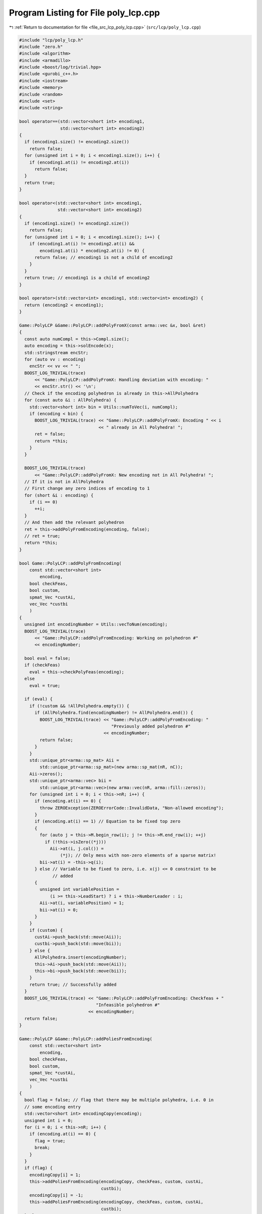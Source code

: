 
.. _program_listing_file_src_lcp_poly_lcp.cpp:

Program Listing for File poly_lcp.cpp
=====================================

|exhale_lsh| :ref:`Return to documentation for file <file_src_lcp_poly_lcp.cpp>` (``src/lcp/poly_lcp.cpp``)

.. |exhale_lsh| unicode:: U+021B0 .. UPWARDS ARROW WITH TIP LEFTWARDS

.. code-block:: cpp

   #include "lcp/poly_lcp.h"
   #include "zero.h"
   #include <algorithm>
   #include <armadillo>
   #include <boost/log/trivial.hpp>
   #include <gurobi_c++.h>
   #include <iostream>
   #include <memory>
   #include <random>
   #include <set>
   #include <string>
   
   bool operator==(std::vector<short int> encoding1,
                   std::vector<short int> encoding2)
   {
     if (encoding1.size() != encoding2.size())
       return false;
     for (unsigned int i = 0; i < encoding1.size(); i++) {
       if (encoding1.at(i) != encoding2.at(i))
         return false;
     }
     return true;
   }
   
   bool operator<(std::vector<short int> encoding1,
                  std::vector<short int> encoding2)
   {
     if (encoding1.size() != encoding2.size())
       return false;
     for (unsigned int i = 0; i < encoding1.size(); i++) {
       if (encoding1.at(i) != encoding2.at(i) &&
           encoding1.at(i) * encoding2.at(i) != 0) {
         return false; // encoding1 is not a child of encoding2
       }
     }
     return true; // encoding1 is a child of encoding2
   }
   
   bool operator>(std::vector<int> encoding1, std::vector<int> encoding2) {
     return (encoding2 < encoding1);
   }
   
   Game::PolyLCP &Game::PolyLCP::addPolyFromX(const arma::vec &x, bool &ret)
   {
     const auto numCompl = this->Compl.size();
     auto encoding = this->solEncode(x);
     std::stringstream encStr;
     for (auto vv : encoding)
       encStr << vv << " ";
     BOOST_LOG_TRIVIAL(trace)
         << "Game::PolyLCP::addPolyFromX: Handling deviation with encoding: "
         << encStr.str() << '\n';
     // Check if the encoding polyhedron is already in this->AllPolyhedra
     for (const auto &i : AllPolyhedra) {
       std::vector<short int> bin = Utils::numToVec(i, numCompl);
       if (encoding < bin) {
         BOOST_LOG_TRIVIAL(trace) << "Game::PolyLCP::addPolyFromX: Encoding " << i
                                  << " already in All Polyhedra! ";
         ret = false;
         return *this;
       }
     }
   
     BOOST_LOG_TRIVIAL(trace)
         << "Game::PolyLCP::addPolyFromX: New encoding not in All Polyhedra! ";
     // If it is not in AllPolyhedra
     // First change any zero indices of encoding to 1
     for (short &i : encoding) {
       if (i == 0)
         ++i;
     }
     // And then add the relevant polyhedron
     ret = this->addPolyFromEncoding(encoding, false);
     // ret = true;
     return *this;
   }
   
   bool Game::PolyLCP::addPolyFromEncoding(
       const std::vector<short int>
           encoding, 
       bool checkFeas, 
       bool custom, 
       spmat_Vec *custAi, 
       vec_Vec *custbi 
       )
   {
     unsigned int encodingNumber = Utils::vecToNum(encoding);
     BOOST_LOG_TRIVIAL(trace)
         << "Game::PolyLCP::addPolyFromEncoding: Working on polyhedron #"
         << encodingNumber;
   
     bool eval = false;
     if (checkFeas)
       eval = this->checkPolyFeas(encoding);
     else
       eval = true;
   
     if (eval) {
       if (!custom && !AllPolyhedra.empty()) {
         if (AllPolyhedra.find(encodingNumber) != AllPolyhedra.end()) {
           BOOST_LOG_TRIVIAL(trace) << "Game::PolyLCP::addPolyFromEncoding: "
                                       "Previously added polyhedron #"
                                    << encodingNumber;
           return false;
         }
       }
       std::unique_ptr<arma::sp_mat> Aii =
           std::unique_ptr<arma::sp_mat>(new arma::sp_mat(nR, nC));
       Aii->zeros();
       std::unique_ptr<arma::vec> bii =
           std::unique_ptr<arma::vec>(new arma::vec(nR, arma::fill::zeros));
       for (unsigned int i = 0; i < this->nR; i++) {
         if (encoding.at(i) == 0) {
           throw ZEROException(ZEROErrorCode::InvalidData, "Non-allowed encoding");
         }
         if (encoding.at(i) == 1) // Equation to be fixed top zero
         {
           for (auto j = this->M.begin_row(i); j != this->M.end_row(i); ++j)
             if (!this->isZero((*j)))
               Aii->at(i, j.col()) =
                   (*j); // Only mess with non-zero elements of a sparse matrix!
           bii->at(i) = -this->q(i);
         } else // Variable to be fixed to zero, i.e. x(j) <= 0 constraint to be
                // added
         {
           unsigned int variablePosition =
               (i >= this->LeadStart) ? i + this->NumberLeader : i;
           Aii->at(i, variablePosition) = 1;
           bii->at(i) = 0;
         }
       }
       if (custom) {
         custAi->push_back(std::move(Aii));
         custbi->push_back(std::move(bii));
       } else {
         AllPolyhedra.insert(encodingNumber);
         this->Ai->push_back(std::move(Aii));
         this->bi->push_back(std::move(bii));
       }
       return true; // Successfully added
     }
     BOOST_LOG_TRIVIAL(trace) << "Game::PolyLCP::addPolyFromEncoding: Checkfeas + "
                                 "Infeasible polyhedron #"
                              << encodingNumber;
     return false;
   }
   
   Game::PolyLCP &Game::PolyLCP::addPoliesFromEncoding(
       const std::vector<short int>
           encoding, 
       bool checkFeas, 
       bool custom, 
       spmat_Vec *custAi, 
       vec_Vec *custbi 
       )
   {
     bool flag = false; // flag that there may be multiple polyhedra, i.e. 0 in
     // some encoding entry
     std::vector<short int> encodingCopy(encoding);
     unsigned int i = 0;
     for (i = 0; i < this->nR; i++) {
       if (encoding.at(i) == 0) {
         flag = true;
         break;
       }
     }
     if (flag) {
       encodingCopy[i] = 1;
       this->addPoliesFromEncoding(encodingCopy, checkFeas, custom, custAi,
                                   custbi);
       encodingCopy[i] = -1;
       this->addPoliesFromEncoding(encodingCopy, checkFeas, custom, custAi,
                                   custbi);
     } else
       this->addPolyFromEncoding(encoding, checkFeas, custom, custAi, custbi);
     return *this;
   }
   
   unsigned long int Game::PolyLCP::getNextPoly(
       Data::LCP::PolyhedraStrategy
           method 
   ) {
     switch (method) {
     case Data::LCP::PolyhedraStrategy::Sequential: {
       while (this->SequentialPolyCounter < this->MaxTheoreticalPoly) {
         const auto isAll =
             AllPolyhedra.find(this->SequentialPolyCounter) != AllPolyhedra.end();
         const auto isInfeas = InfeasiblePoly.find(this->SequentialPolyCounter) !=
                               InfeasiblePoly.end();
         this->SequentialPolyCounter++;
         if (!isAll && !isInfeas) {
           return this->SequentialPolyCounter - 1;
         }
       }
       return this->MaxTheoreticalPoly;
     } break;
     case Data::LCP::PolyhedraStrategy::ReverseSequential: {
       while (this->ReverseSequentialPolyCounter >= 0) {
         const auto isAll =
             AllPolyhedra.find(this->ReverseSequentialPolyCounter) !=
             AllPolyhedra.end();
         const auto isInfeas =
             InfeasiblePoly.find(this->ReverseSequentialPolyCounter) !=
             InfeasiblePoly.end();
         this->ReverseSequentialPolyCounter--;
         if (!isAll && !isInfeas) {
           return this->ReverseSequentialPolyCounter + 1;
         }
       }
       return this->MaxTheoreticalPoly;
     } break;
     case Data::LCP::PolyhedraStrategy::Random: {
       static std::mt19937 engine(this->AddPolyMethodSeed);
       std::uniform_int_distribution<unsigned long int> dist(
           0, this->MaxTheoreticalPoly - 1);
       if ((InfeasiblePoly.size() + AllPolyhedra.size()) ==
           this->MaxTheoreticalPoly)
         return this->MaxTheoreticalPoly;
       while (true) {
         auto randomPolyId = dist(engine);
         const auto isAll = AllPolyhedra.find(randomPolyId) != AllPolyhedra.end();
         const auto isInfeas =
             InfeasiblePoly.find(randomPolyId) != InfeasiblePoly.end();
         if (!isAll && !isInfeas)
           return randomPolyId;
       }
     }
     }
     // This shouldn't happen
     return -1;
   }
   
   std::set<std::vector<short int>>
   Game::PolyLCP::addAPoly(unsigned long int nPoly,
                           Data::LCP::PolyhedraStrategy method,
                           std::set<std::vector<short int>> polyhedra) {
     // We already have polyhedra AllPolyhedra and in
     // InfeasiblePoly, that are known to be infeasible.
     // Effective maximum of number of polyhedra that can be added
     // at most
     const auto numCompl = this->Compl.size();
   
     if (this->MaxTheoreticalPoly <
         nPoly) {                 // If you cannot add that numVariablesY polyhedra
       BOOST_LOG_TRIVIAL(warning) // Then issue a warning
           << "Warning in Game::PolyLCP::randomPoly: "
           << "Cannot add " << nPoly << " polyhedra. Promising a maximum of "
           << this->MaxTheoreticalPoly;
       nPoly = this->MaxTheoreticalPoly; // and update maximum possibly addable
     }
   
     if (nPoly == 0) // If nothing to be added, then nothing to be done
       return polyhedra;
   
     if (nPoly < 0) // There is no way that this can happen!
       throw ZEROException(ZEROErrorCode::InvalidData, "nPoly is negative");
   
     bool complete{false};
     while (!complete) {
       auto choiceDecimal = this->getNextPoly(method);
       if (choiceDecimal >= this->MaxTheoreticalPoly)
         return polyhedra;
   
       const std::vector<short int> choice =
           Utils::numToVec(choiceDecimal, numCompl);
       auto added = this->addPolyFromEncoding(choice, true);
       if (added) // If choice is added to All Polyhedra
       {
         polyhedra.insert(choice); // Add it to set of added polyhedra
         if (polyhedra.size() == nPoly) {
           return polyhedra;
         }
       }
     }
     return polyhedra;
   }
   bool Game::PolyLCP::addThePoly(const unsigned long int &decimalEncoding) {
     if (this->MaxTheoreticalPoly < decimalEncoding) {
       // This polyhedron does not exist
       BOOST_LOG_TRIVIAL(warning)
           << "Warning in Game::PolyLCP::addThePoly: Cannot add "
           << decimalEncoding << " polyhedra, since it does not exist!";
       return false;
     }
     const unsigned int numCompl = this->Compl.size();
     const std::vector<short int> choice =
         Utils::numToVec(decimalEncoding, numCompl);
     return this->addPolyFromEncoding(choice, true);
   }
   
   Game::PolyLCP &Game::PolyLCP::enumerateAll(
       const bool
           solveLP 
       )
   {
     std::vector<short int> encoding = std::vector<short int>(nR, 0);
     this->Ai->clear();
     this->bi->clear();
     this->addPoliesFromEncoding(encoding, solveLP);
     if (this->Ai->empty()) {
       BOOST_LOG_TRIVIAL(warning)
           << "Empty vector of polyhedra given! Problem might be infeasible."
           << '\n';
       // 0 <= -1 for infeasability
       std::unique_ptr<arma::sp_mat> A(new arma::sp_mat(1, this->M.n_cols));
       std::unique_ptr<arma::vec> b(new arma::vec(1));
       b->at(0) = -1;
       this->Ai->push_back(std::move(A));
       this->bi->push_back(std::move(b));
     }
     return *this;
   }
   
   std::string Game::PolyLCP::feasabilityDetailString() const {
     std::stringstream ss;
     ss << "\tProven feasible: ";
     for (auto vv : this->AllPolyhedra)
       ss << vv << ' ';
     // ss << "\tProven infeasible: ";
     // for (auto vv : this->InfeasiblePoly)
     // ss << vv << ' ';
   
     return ss.str();
   }
   
   unsigned long Game::PolyLCP::convNumPoly() const {
     return this->AllPolyhedra.size();
   }
   
   unsigned int Game::PolyLCP::convPolyPosition(const unsigned long int i) const {
     const unsigned int nPoly = this->convNumPoly();
     if (i > nPoly)
       throw ZEROException(ZEROErrorCode::OutOfRange,
                           "Argument i is out of range");
   
     const unsigned int nC = this->M.n_cols;
     return nC + i * nC;
   }
   
   unsigned int Game::PolyLCP::convPolyWeight(const unsigned long int i) const {
     const unsigned int nPoly = this->convNumPoly();
     if (nPoly <= 1) {
       return 0;
     }
     if (i > nPoly)
       throw ZEROException(ZEROErrorCode::OutOfRange,
                           "Argument i is out of range");
   
     const unsigned int nC = this->M.n_cols;
   
     return nC + nPoly * nC + i;
   }
   
   bool Game::PolyLCP::checkPolyFeas(
       const unsigned long int
           &decimalEncoding 
   ) {
     return this->checkPolyFeas(
         Utils::numToVec(decimalEncoding, this->Compl.size()));
   }
   
   bool Game::PolyLCP::checkPolyFeas(
       const std::vector<short int>
           &encoding 
   ) {
     unsigned long int encodingNumber = Utils::vecToNum(encoding);
   
     if (InfeasiblePoly.find(encodingNumber) != InfeasiblePoly.end()) {
       BOOST_LOG_TRIVIAL(trace)
           << "Game::PolyLCP::checkPolyFeas: Previously known "
              "infeasible polyhedron. "
           << encodingNumber;
       return false;
     }
   
     if (FeasiblePoly.find(encodingNumber) != FeasiblePoly.end()) {
       BOOST_LOG_TRIVIAL(trace)
           << "Game::PolyLCP::checkPolyFeas: Previously known "
              "feasible polyhedron."
           << encodingNumber;
       return true;
     }
   
     unsigned int count{0};
     try {
       makeRelaxed();
       GRBModel model(this->RlxdModel);
       for (auto i : encoding) {
         if (i > 0)
           model.getVarByName("z_" + std::to_string(count))
               .set(GRB_DoubleAttr_UB, 0);
         if (i < 0)
           model
               .getVarByName("x_" + std::to_string(count >= this->LeadStart
                                                       ? count + NumberLeader
                                                       : count))
               .set(GRB_DoubleAttr_UB, 0);
         count++;
       }
       model.set(GRB_IntParam_OutputFlag, 0);
       model.optimize();
       if (model.get(GRB_IntAttr_Status) == GRB_OPTIMAL) {
         FeasiblePoly.insert(encodingNumber);
         return true;
       } else {
         BOOST_LOG_TRIVIAL(trace)
             << "Game::PolyLCP::checkPolyFeas: Detected infeasibility of "
             << encodingNumber << " (GRB_STATUS=" << model.get(GRB_IntAttr_Status)
             << ")";
         InfeasiblePoly.insert(encodingNumber);
         return false;
       }
     } catch (GRBException &e) {
       throw ZEROException(e);
     }
     return false;
   }
